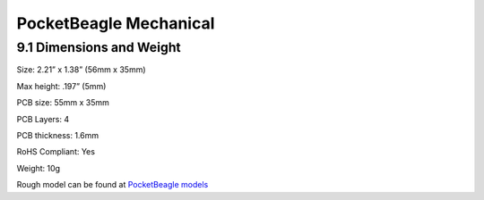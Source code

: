 .. _pocketbeagle_mechanical:

PocketBeagle Mechanical
===============================

.. _dimensions_and_weight:

9.1 Dimensions and Weight
~~~~~~~~~~~~~~~~~~~~~~~~~

Size: 2.21” x 1.38” (56mm x 35mm)

Max height: .197” (5mm)

PCB size: 55mm x 35mm

PCB Layers: 4

PCB thickness: 1.6mm

RoHS Compliant: Yes

Weight: 10g

Rough model can be found at
`PocketBeagle models <https://git.beagleboard.org/beagleboard/pocketbeagle/-/tree/master/models>`__
